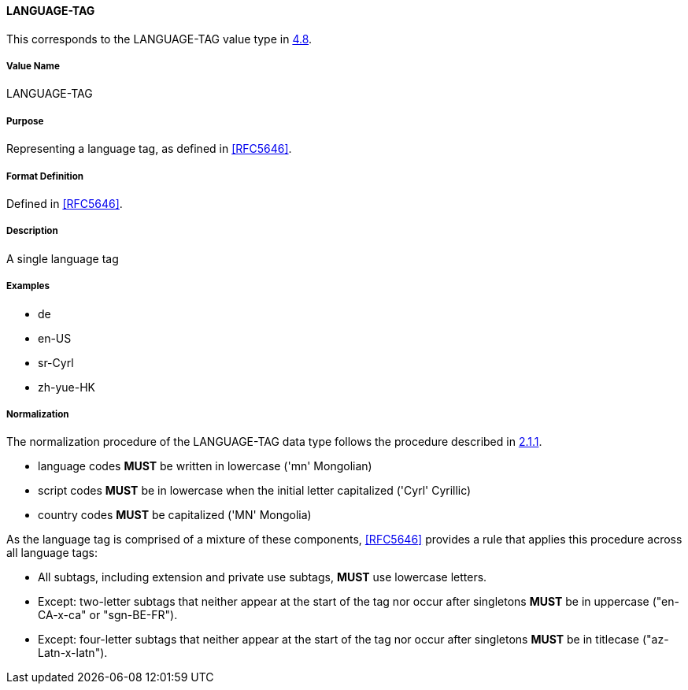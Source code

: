 
==== LANGUAGE-TAG

This corresponds to the LANGUAGE-TAG value type in <<RFC6350,4.8>>.

===== Value Name

LANGUAGE-TAG

===== Purpose

Representing a language tag, as defined in <<RFC5646>>.

===== Format Definition

Defined in <<RFC5646>>.

===== Description

A single language tag

===== Examples

* de
* en-US
* sr-Cyrl
* zh-yue-HK


===== Normalization

The normalization procedure of the LANGUAGE-TAG data type follows
the procedure described in <<RFC5646,2.1.1>>.

* language codes *MUST* be written in lowercase ('mn' Mongolian)
* script codes *MUST* be in lowercase when the initial letter capitalized ('Cyrl' Cyrillic)
* country codes *MUST* be capitalized ('MN' Mongolia)

As the language tag is comprised of a mixture of these components,
<<RFC5646>> provides a rule that applies this procedure across all
language tags:

* All subtags, including extension and private use subtags, *MUST* use lowercase letters.
* Except: two-letter subtags that neither appear at the start of the tag
nor occur after singletons *MUST* be in uppercase ("en-CA-x-ca" or "sgn-BE-FR").
* Except: four-letter subtags that neither appear at the start of the tag
nor occur after singletons *MUST* be in titlecase ("az-Latn-x-latn").

